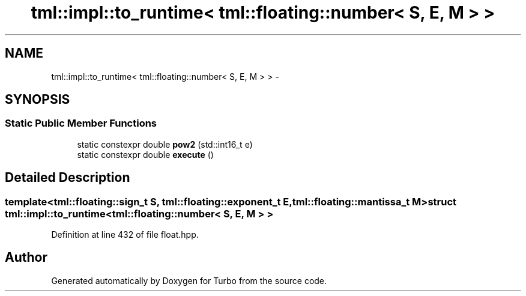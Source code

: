 .TH "tml::impl::to_runtime< tml::floating::number< S, E, M > >" 3 "Fri Aug 22 2014" "Turbo" \" -*- nroff -*-
.ad l
.nh
.SH NAME
tml::impl::to_runtime< tml::floating::number< S, E, M > > \- 
.SH SYNOPSIS
.br
.PP
.SS "Static Public Member Functions"

.in +1c
.ti -1c
.RI "static constexpr double \fBpow2\fP (std::int16_t e)"
.br
.ti -1c
.RI "static constexpr double \fBexecute\fP ()"
.br
.in -1c
.SH "Detailed Description"
.PP 

.SS "template<tml::floating::sign_t S, tml::floating::exponent_t E, tml::floating::mantissa_t M>struct tml::impl::to_runtime< tml::floating::number< S, E, M > >"

.PP
Definition at line 432 of file float\&.hpp\&.

.SH "Author"
.PP 
Generated automatically by Doxygen for Turbo from the source code\&.
